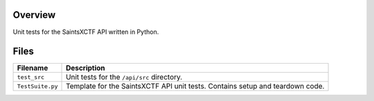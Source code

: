Overview
--------

Unit tests for the SaintsXCTF API written in Python.

Files
-----

+-----------------------------+----------------------------------------------------------------------------------------------+
| Filename                    | Description                                                                                  |
+=============================+==============================================================================================+
| ``test_src``                | Unit tests for the ``/api/src`` directory.                                                   |
+-----------------------------+----------------------------------------------------------------------------------------------+
| ``TestSuite.py``            | Template for the SaintsXCTF API unit tests.  Contains setup and teardown code.               |
+-----------------------------+----------------------------------------------------------------------------------------------+